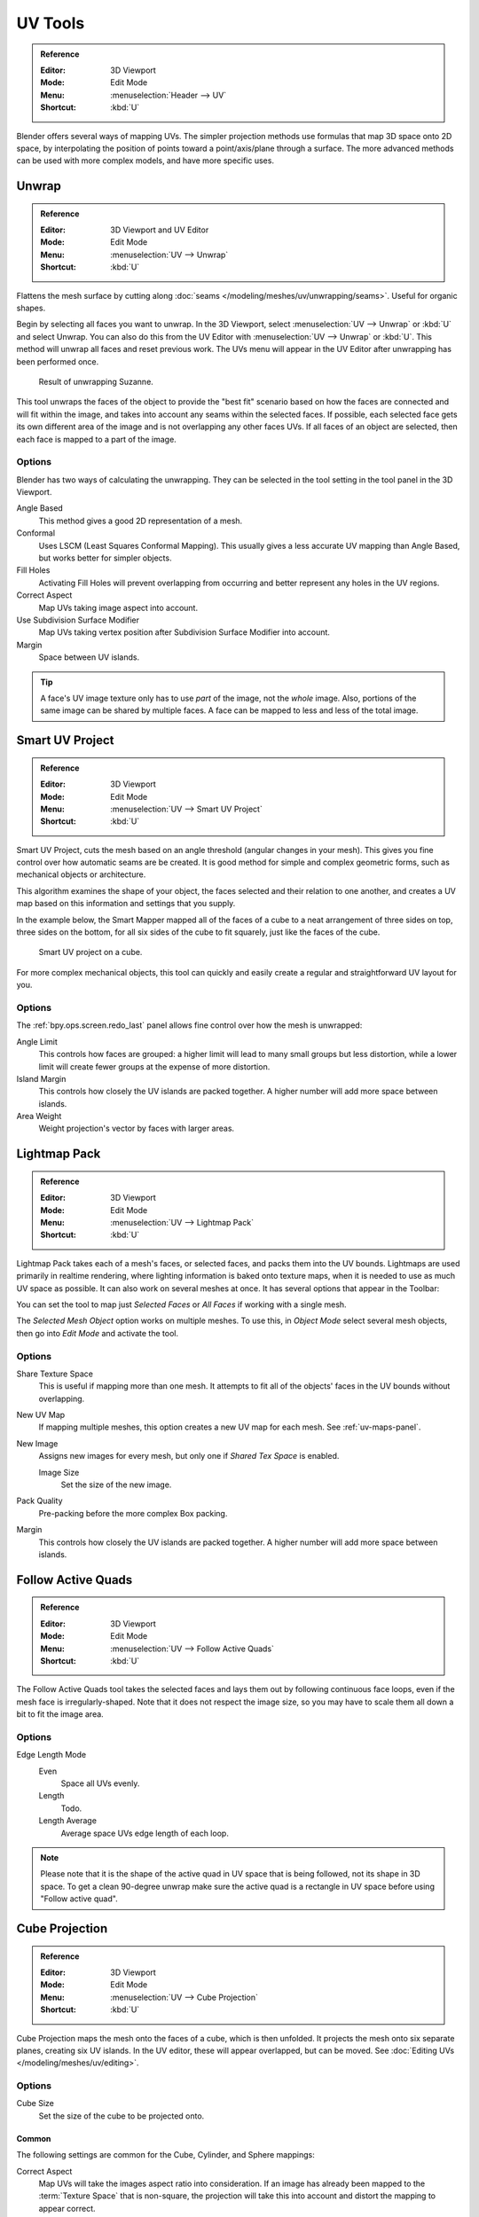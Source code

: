 
********
UV Tools
********

.. admonition:: Reference
   :class: refbox

   :Editor:    3D Viewport
   :Mode:      Edit Mode
   :Menu:      :menuselection:`Header --> UV`
   :Shortcut:  :kbd:`U`

Blender offers several ways of mapping UVs.
The simpler projection methods use formulas that map 3D space onto 2D space,
by interpolating the position of points toward a point/axis/plane through a surface.
The more advanced methods can be used with more complex models, and have more specific uses.


.. _bpy.ops.uv.unwrap:

Unwrap
======

.. admonition:: Reference
   :class: refbox

   :Editor:    3D Viewport and UV Editor
   :Mode:      Edit Mode
   :Menu:      :menuselection:`UV --> Unwrap`
   :Shortcut:  :kbd:`U`

Flattens the mesh surface by cutting along :doc:`seams </modeling/meshes/uv/unwrapping/seams>`.
Useful for organic shapes.

Begin by selecting all faces you want to unwrap.
In the 3D Viewport, select :menuselection:`UV --> Unwrap` or :kbd:`U` and select Unwrap.
You can also do this from the UV Editor with :menuselection:`UV --> Unwrap` or :kbd:`U`.
This method will unwrap all faces and reset previous work.
The UVs menu will appear in the UV Editor after unwrapping has been performed once.

.. figure:: /images/modeling_meshes_editing_uv_unwrap-example.png
   :width: 420px

   Result of unwrapping Suzanne.

This tool unwraps the faces of the object to provide
the "best fit" scenario based on how the faces are connected and will fit within the image,
and takes into account any seams within the selected faces.
If possible, each selected face gets its own different area of the image and is not overlapping any other faces UVs.
If all faces of an object are selected, then each face is mapped to a part of the image.


Options
-------

Blender has two ways of calculating the unwrapping.
They can be selected in the tool setting in the tool panel in the 3D Viewport.

Angle Based
   This method gives a good 2D representation of a mesh.
Conformal
   Uses LSCM (Least Squares Conformal Mapping). This usually gives a less accurate UV mapping than Angle Based,
   but works better for simpler objects.

Fill Holes
   Activating Fill Holes will prevent overlapping from occurring and better represent any holes in the UV regions.
Correct Aspect
   Map UVs taking image aspect into account.

Use Subdivision Surface Modifier
   Map UVs taking vertex position after Subdivision Surface Modifier into account.

Margin
   Space between UV islands.

.. tip::

   A face's UV image texture only has to use *part* of the image, not the *whole* image.
   Also, portions of the same image can be shared by multiple faces.
   A face can be mapped to less and less of the total image.


.. _bpy.ops.uv.smart_project:

Smart UV Project
================

.. admonition:: Reference
   :class: refbox

   :Editor:    3D Viewport
   :Mode:      Edit Mode
   :Menu:      :menuselection:`UV --> Smart UV Project`
   :Shortcut:  :kbd:`U`

Smart UV Project, cuts the mesh based on an angle threshold (angular changes in your mesh).
This gives you fine control over how automatic seams are be created.
It is good method for simple and complex geometric forms,
such as mechanical objects or architecture.

This algorithm examines the shape of your object,
the faces selected and their relation to one another,
and creates a UV map based on this information and settings that you supply.

In the example below,
the Smart Mapper mapped all of the faces of a cube to a neat arrangement of three sides on top,
three sides on the bottom, for all six sides of the cube to fit squarely,
just like the faces of the cube.

.. figure:: /images/modeling_meshes_editing_uv_smart-project.png
   :width: 670px

   Smart UV project on a cube.

For more complex mechanical objects, this tool can quickly and easily create
a regular and straightforward UV layout for you.


Options
-------

The :ref:`bpy.ops.screen.redo_last` panel allows fine control over how the mesh is unwrapped:

Angle Limit
   This controls how faces are grouped: a higher limit will lead to many small groups but less distortion,
   while a lower limit will create fewer groups at the expense of more distortion.
Island Margin
   This controls how closely the UV islands are packed together.
   A higher number will add more space between islands.
Area Weight
   Weight projection's vector by faces with larger areas.


.. _bpy.ops.uv.lightmap_pack:

Lightmap Pack
=============

.. admonition:: Reference
   :class: refbox

   :Editor:    3D Viewport
   :Mode:      Edit Mode
   :Menu:      :menuselection:`UV --> Lightmap Pack`
   :Shortcut:  :kbd:`U`

Lightmap Pack takes each of a mesh's faces, or selected faces,
and packs them into the UV bounds. Lightmaps are used primarily in realtime rendering,
where lighting information is baked onto texture maps,
when it is needed to use as much UV space as possible.
It can also work on several meshes at once.
It has several options that appear in the Toolbar:

You can set the tool to map just *Selected Faces* or *All Faces* if
working with a single mesh.

The *Selected Mesh Object* option works on multiple meshes. To use this,
in *Object Mode* select several mesh objects,
then go into *Edit Mode* and activate the tool.


Options
-------

Share Texture Space
   This is useful if mapping more than one mesh.
   It attempts to fit all of the objects' faces in the UV bounds without overlapping.
New UV Map
   If mapping multiple meshes, this option creates a new UV map for each mesh.
   See :ref:`uv-maps-panel`.
New Image
   Assigns new images for every mesh, but only one if *Shared Tex Space* is enabled.

   Image Size
      Set the size of the new image.

Pack Quality
   Pre-packing before the more complex Box packing.
Margin
   This controls how closely the UV islands are packed together.
   A higher number will add more space between islands.


.. _bpy.ops.uv.follow_active_quads:

Follow Active Quads
===================

.. admonition:: Reference
   :class: refbox

   :Editor:    3D Viewport
   :Mode:      Edit Mode
   :Menu:      :menuselection:`UV --> Follow Active Quads`
   :Shortcut:  :kbd:`U`

The Follow Active Quads tool takes the selected faces and lays them out
by following continuous face loops, even if the mesh face is irregularly-shaped.
Note that it does not respect the image size,
so you may have to scale them all down a bit to fit the image area.


Options
-------

Edge Length Mode
   Even
      Space all UVs evenly.
   Length
      Todo.
   Length Average
      Average space UVs edge length of each loop.

.. note::

   Please note that it is the shape of the active quad in UV space that is being followed,
   not its shape in 3D space. To get a clean 90-degree unwrap make sure the active quad is
   a rectangle in UV space before using "Follow active quad".


.. _bpy.ops.uv.cube_project:

Cube Projection
===============

.. admonition:: Reference
   :class: refbox

   :Editor:    3D Viewport
   :Mode:      Edit Mode
   :Menu:      :menuselection:`UV --> Cube Projection`
   :Shortcut:  :kbd:`U`

Cube Projection maps the mesh onto the faces of a cube, which is then unfolded.
It projects the mesh onto six separate planes, creating six UV islands.
In the UV editor, these will appear overlapped, but can be moved.
See :doc:`Editing UVs </modeling/meshes/uv/editing>`.


Options
-------

Cube Size
   Set the size of the cube to be projected onto.


Common
^^^^^^

The following settings are common for the Cube, Cylinder, and Sphere mappings:

Correct Aspect
   Map UVs will take the images aspect ratio into consideration.
   If an image has already been mapped to the :term:`Texture Space` that is non-square,
   the projection will take this into account and distort the mapping to appear correct.
Clip to Bounds
   Any UVs that lie outside the (0 to 1) range will be clipped to that range
   by being moved to the UV space border it is closest to.
Scale to Bounds
   If the UV map is larger than the (0 to 1) range, the entire map will be scaled to fit inside.


.. _bpy.ops.uv.cylinder_project:

Cylinder Projection
===================

.. admonition:: Reference
   :class: refbox

   :Editor:    3D Viewport
   :Mode:      Edit Mode
   :Menu:      :menuselection:`UV --> Cylinder Projection`
   :Shortcut:  :kbd:`U`

Normally, to unwrap a cylinder (tube) as if you slit it lengthwise and folded it flat,
Blender wants the view to be vertical, with the tube standing "up".
Different views will project the tube onto the UV map differently, skewing the image if used.
However, you can set the axis on which the calculation is done manually.


Options
-------

Direction
   View on Poles
      Use when viewing from the top (at a pole) by using an axis that is straight down from the view.
   View on Equator
      Use if view is looking at the equator, by using a vertical axis.
   Align to Object
      Uses the object's transform to calculate the axis.

Align
   Select which axis is up.

   Polar ZX
      Polar 0 is on the X axis.
   Polar ZY
      Polar 0 is on the Y axis.

Radius
   The radius of the cylinder to use.


.. _bpy.ops.uv.sphere_project:

Sphere Projection
=================

.. admonition:: Reference
   :class: refbox

   :Editor:    3D Viewport
   :Mode:      Edit Mode
   :Menu:      :menuselection:`UV --> Sphere Projection`
   :Shortcut:  :kbd:`U`

Spherical mappings is similar to cylinder but the difference is that
a cylindrical mapping projects the UVs on a plane toward the cylinder shape,
while a spherical map takes into account the sphere's curvature,
and each latitude line becomes evenly spaced.
*Sphere Projection* is useful for spherical shapes, like eyes, planets, etc.

Recall the opening cartographer's approaching to mapping the world? Well,
you can achieve the same here when unwrapping a sphere from different points of view.
Normally, to unwrap a sphere, view the sphere with the poles at the top and bottom.
After unwrapping, Blender will give you an equirectangular projection;
the point at the equator facing you will be in the middle of the image.
A polar view will give a very different but common projection map.
Using an equirectangular projection map of the earth as the UV image
will give a good planet mapping onto the sphere.

.. figure:: /images/modeling_meshes_editing_uv_sphere-projection.png

   Using an equirectangular image with a Sphere Projection.


Options
-------

Direction
   View on Poles
      Use when viewing from the top (at a pole) by using an axis that is straight down from the view.
   View on Equator
      Use if view is looking at the equator, by using a vertical axis.
   Align to Object
      Uses the object's transform to calculate the axis.

Align
   Select which axis is up.

   Polar ZX
      Polar 0 is on the X axis.
   Polar ZY
      Polar 0 is on the Y axis.

Radius
   The radius of the sphere to use.


.. _bpy.ops.uv.project_from_view:

Project from View
=================

.. admonition:: Reference
   :class: refbox

   :Editor:    3D Viewport
   :Mode:      Edit Mode
   :Menu:      :menuselection:`UV --> Project from View`
   :Shortcut:  :kbd:`U`

Project from View takes the current view in the 3D Viewport and flattens the mesh as it appears.
Use this option if you are using a picture of a real object as a UV Texture for an object that
you have modeled. You will get stretching in areas where the model recedes away from you.


Options
-------

See also `Common`_ options.

Orthographic
   Apply an orthographic projection.


Project from View (Bounds)
==========================

.. admonition:: Reference
   :class: refbox

   :Editor:    3D Viewport
   :Mode:      Edit Mode
   :Menu:      :menuselection:`UV --> Project from View (Bounds)`
   :Shortcut:  :kbd:`U`

Similar to `Project from View`_,
but with *Scale to Bounds* and *Correct Aspect* activated.


.. _bpy.ops.uv.reset:

Reset
=====

.. admonition:: Reference
   :class: refbox

   :Editor:    3D Viewport and UV Editor
   :Mode:      Edit Mode
   :Menu:      :menuselection:`UV --> Reset`
   :Shortcut:  :kbd:`U`

Reset UVs maps each face to fill the UV grid, giving each face the same mapping.

If you want to use an image that is tileable,
the surface will be covered in a smooth repetition of that image,
with the image skewed to fit the shape of each individual face.
Use this unwrapping option to reset the map and undo any unwrapping (go back to the start).
